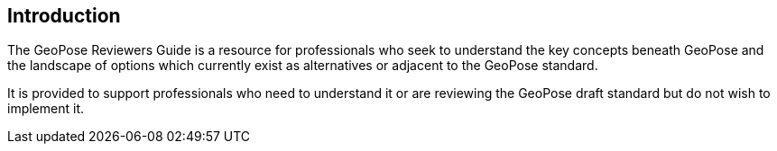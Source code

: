 [[rg_introduction_section]]
== Introduction

The GeoPose Reviewers Guide is a resource for professionals who seek to understand the key concepts beneath GeoPose and the landscape of options which currently exist as alternatives or adjacent to the GeoPose standard.

It is provided to support professionals who need to understand it or are reviewing the GeoPose draft standard but do not wish to implement it.
